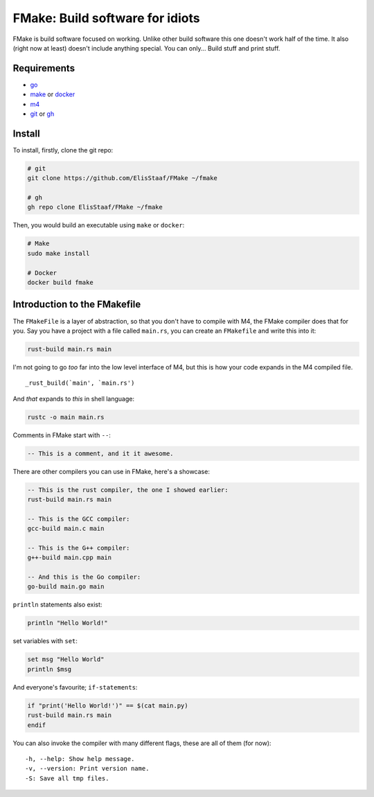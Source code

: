 FMake: Build software for idiots
================================
.. image:: https://img.shields.io/badge/Build%20(Fedora)-passing-2a7fd5?logo=fedora&logoColor=2a7fd5&style=for-the-badge
   :alt: Build = Passing
   :target: https://github.com/ElisStaaf/FMake
.. image:: https://img.shields.io/badge/Version-NET/1-38c747?style=for-the-badge
   :alt: Version = 1.0.0
   :target: https://github.com/ElisStaaf/FMake
.. image:: https://img.shields.io/badge/Language-Go-19cbe6?logo=go&style=for-the-badge
   :alt: Language = Python
   :target: https://github.com/ElisStaaf/FMake

FMake is build software focused on working. Unlike other build software this one doesn't work half of the
time. It also (right now at least) doesn't include anything special. You can only... Build stuff and print
stuff.

Requirements
------------
* `go`_
* `make`_ or `docker`_
* `m4`_
* `git`_ or `gh`_

Install
-------
To install, firstly, clone the git repo:

.. code:: bash

  # git
  git clone https://github.com/ElisStaaf/FMake ~/fmake

  # gh
  gh repo clone ElisStaaf/FMake ~/fmake

Then, you would build an executable using ``make`` or ``docker``:

.. code:: bash

   # Make
   sudo make install

   # Docker
   docker build fmake

Introduction to the FMakefile
-----------------------------
The ``FMakeFile`` is a layer of abstraction, so that you don't have to compile with M4, the FMake compiler
does that for you. Say you have a project with a file called ``main.rs``, you can create an ``FMakefile``
and write this into it:

.. code:: lua

   rust-build main.rs main

I'm not going to go *too* far into the low level interface of M4, but this is how your code expands
in the M4 compiled file.
  
::

   _rust_build(`main', `main.rs')

And *that* expands to *this* in shell language:

.. code:: bash

   rustc -o main main.rs

Comments in FMake start with ``--``:
  
.. code:: lua

  -- This is a comment, and it it awesome.

There are other compilers you can use in FMake, here's a showcase:
  
.. code:: lua

   -- This is the rust compiler, the one I showed earlier:
   rust-build main.rs main

   -- This is the GCC compiler:
   gcc-build main.c main

   -- This is the G++ compiler:
   g++-build main.cpp main

   -- And this is the Go compiler:
   go-build main.go main

``println`` statements also exist:

.. code:: lua

   println "Hello World!"

set variables with ``set``:

.. code:: lua
   
   set msg "Hello World"
   println $msg

And everyone's favourite; ``if-statements``:

.. code:: vim

   if "print('Hello World!')" == $(cat main.py)
   rust-build main.rs main
   endif

You can also invoke the compiler with many different flags, these are all of them (for now):

::

   -h, --help: Show help message.
   -v, --version: Print version name.
   -S: Save all tmp files.

.. _`go`: https://go.dev/doc/install
.. _`make`: https://www.gnu.org/software/make
.. _`docker`: https://docs.docker.com/engine/install/
.. _`m4`: https://www.linuxfromscratch.org/museum/lfs-museum/2.3.7/LFS-BOOK-2.3.7-HTML/x2018.html
.. _`git`: https://git-scm.com/downloads
.. _`gh`: https://github.com/cli/cli#installation
